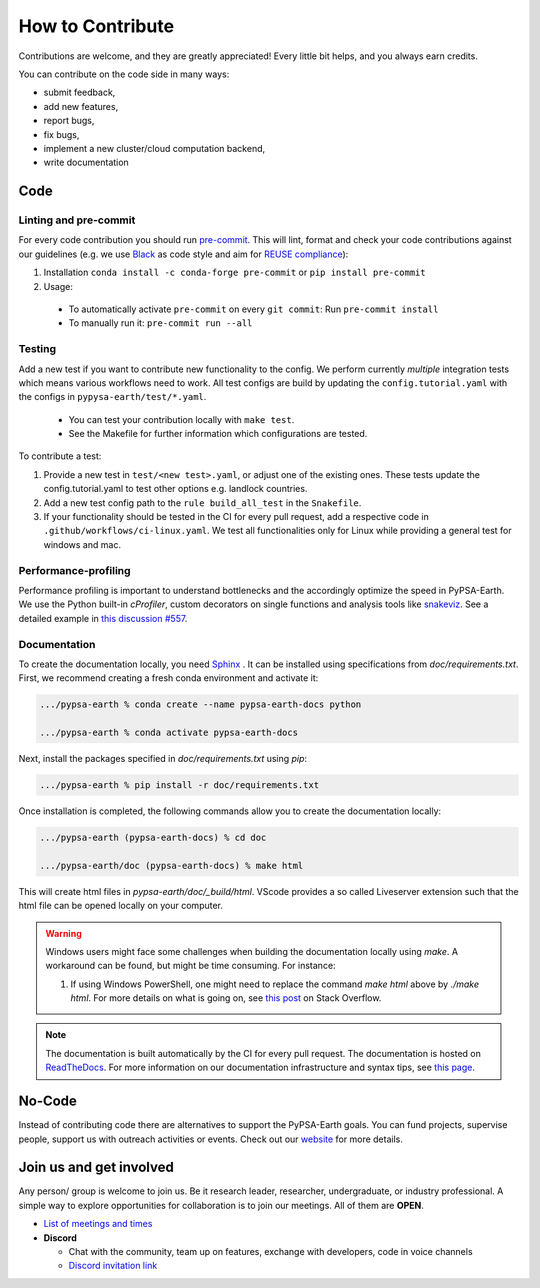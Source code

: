 .. SPDX-FileCopyrightText:  PyPSA-Earth and PyPSA-Eur Authors
..
.. SPDX-License-Identifier: CC-BY-4.0

.. _how_to_contribute:

##########################################
How to Сontribute
##########################################

Contributions are welcome, and they are greatly appreciated!
Every little bit helps, and you always earn credits.

You can contribute on the code side in many ways:

* submit feedback,
* add new features,
* report bugs,
* fix bugs,
* implement a new cluster/cloud computation backend,
* write documentation


Code
====

Linting and pre-commit
----------------------
For every code contribution you should run `pre-commit <https://pre-commit.com/index.html>`_.
This will lint, format and check your code contributions against our guidelines
(e.g. we use `Black <https://github.com/psf/black>`_ as code style
and aim for `REUSE compliance <https://reuse.software/>`_):

1. Installation ``conda install -c conda-forge pre-commit`` or ``pip install pre-commit``
2. Usage:
  * To automatically activate ``pre-commit`` on every ``git commit``: Run ``pre-commit install``
  * To manually run it: ``pre-commit run --all``

Testing
-------
Add a new test if you want to contribute new functionality to the config.
We perform currently *multiple* integration tests which means various workflows need to work.
All test configs are build by updating the ``config.tutorial.yaml`` with the configs in ``pypysa-earth/test/*.yaml``.

  * You can test your contribution locally with ``make test``.
  * See the Makefile for further information which configurations are tested.

To contribute a test:

1. Provide a new test in ``test/<new test>.yaml``, or adjust one of the existing ones. These tests update the config.tutorial.yaml to test other options e.g. landlock countries.
2. Add a new test config path to the ``rule build_all_test`` in the ``Snakefile``.
3. If your functionality should be tested in the CI for every pull request, add a respective code in ``.github/workflows/ci-linux.yaml``. We test all functionalities only for Linux while providing a general test for windows and mac.

Performance-profiling
---------------------
Performance profiling is important to understand bottlenecks and
the accordingly optimize the speed in PyPSA-Earth. We use the Python built-in
`cProfiler`, custom decorators on single functions and analysis tools
like `snakeviz <https://jiffyclub.github.io/snakeviz/>`_. See a detailed example
in `this discussion #557 <https://github.com/pypsa-meets-earth/pypsa-earth/discussions/557>`_.


Documentation
-------------

To create the documentation locally, you need `Sphinx <https://www.sphinx-doc.org/en/master/usage/extensions/autodoc.html>`_ . It can be installed using specifications
from `doc/requirements.txt`. First, we recommend creating a fresh conda environment and activate it:

.. code:: bash

    .../pypsa-earth % conda create --name pypsa-earth-docs python

    .../pypsa-earth % conda activate pypsa-earth-docs

Next, install the packages specified in `doc/requirements.txt` using `pip`:

.. code:: bash

    .../pypsa-earth % pip install -r doc/requirements.txt


Once installation is completed, the following commands allow you to create the documentation locally:

.. code:: bash

    .../pypsa-earth (pypsa-earth-docs) % cd doc

    .../pypsa-earth/doc (pypsa-earth-docs) % make html

This will create html files in `pypsa-earth/doc/_build/html`.
VScode provides a so called Liveserver extension such that the html file can be opened locally on your computer.

.. warning::

    Windows users might face some challenges when building the documentation locally using `make`. A workaround can be found, but might be time consuming. For instance:

    1. If using Windows PowerShell, one might need to replace the command `make html` above by `./make html`. For more details on what is going on, see `this post <https://stackoverflow.com/questions/65471557/make-html-not-working-for-sphinx-documentation-in-windows-10>`_ on Stack Overflow.

.. note::

    The documentation is built automatically by the CI for every pull request. The documentation is hosted on `ReadTheDocs <https://pypsa-earth.readthedocs.io/en/latest/>`_.
    For more information on our documentation infrastructure and syntax tips, see `this page <https://pypsa-earth.readthedocs.io/en/latest/how_to_docs.html>`_.


No-Code
========
Instead of contributing code there are alternatives to support the PyPSA-Earth goals.
You can fund projects, supervise people, support us with outreach activities or events.
Check out our `website <https://pypsa-meets-earth.github.io>`_ for more details.


Join us and get involved
========================

Any person/ group is welcome to join us. Be it research leader, researcher, undergraduate, or industry professional.
A simple way to explore opportunities for collaboration is to join our meetings. All of them are **OPEN**.

- `List of meetings and times <https://github.com/pypsa-meets-earth/pypsa-earth#get-involved>`_

- **Discord**

  - Chat with the community, team up on features, exchange with developers, code in voice channels
  - `Discord invitation link <https://discord.gg/AnuJBk23FU>`_
